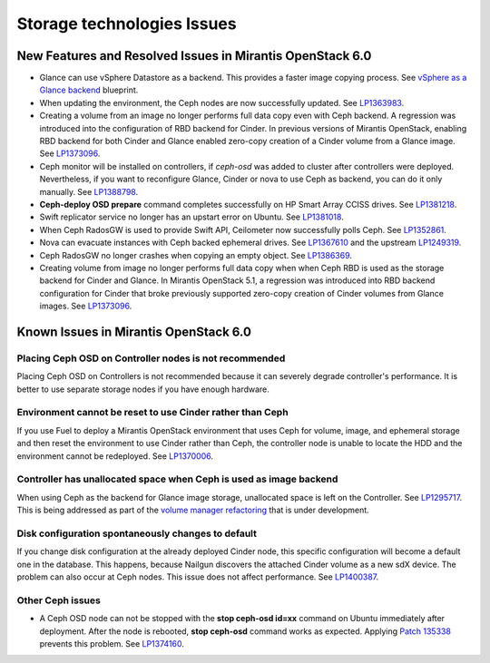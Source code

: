 
.. _storage-rn:

Storage technologies Issues
===========================


New Features and Resolved Issues in Mirantis OpenStack 6.0
----------------------------------------------------------

* Glance can use vSphere Datastore as a backend.
  This provides
  a faster image copying process.
  See `vSphere as a Glance backend <https://blueprints.launchpad.net/fuel/+spec/vsphere-glance-backend>`_ blueprint.

* When updating the environment,
  the Ceph nodes are now successfully updated.
  See `LP1363983 <https://bugs.launchpad.net/fuel/+bug/1363983>`_.

* Creating a volume from an image no longer performs
  full data copy even with Ceph backend.
  A regression was introduced
  into the configuration of RBD backend for Cinder.
  In previous versions of Mirantis OpenStack,
  enabling RBD backend for both Cinder and Glance
  enabled zero-copy creation of a Cinder volume from a Glance image.
  See `LP1373096 <https://bugs.launchpad.net/bugs/1373096>`_.

*  Ceph monitor will be installed on controllers,
   if *ceph-osd* was added to cluster after controllers were deployed.
   Nevertheless, if you want to reconfigure Glance, Cinder or
   nova to use Ceph as backend, you can do it only manually.
   See `LP1388798 <https://bugs.launchpad.net/bugs/1388798>`_.

* **Ceph-deploy OSD prepare** command completes successfully on HP Smart Array CCISS drives.
  See `LP1381218 <https://bugs.launchpad.net/bugs/1381218>`_.

* Swift replicator service no longer has an upstart error
  on Ubuntu.
  See `LP1381018 <https://bugs.launchpad.net/bugs/1381018>`_.

* When Ceph RadosGW is used to provide Swift API,
  Ceilometer now successfully polls Ceph.
  See `LP1352861 <https://bugs.launchpad.net/bugs/1352861>`_.

* Nova can evacuate instances with Ceph backed ephemeral drives.
  See `LP1367610 <https://bugs.launchpad.net/mos/+bug/1367610>`_
  and the upstream `LP1249319 <https://bugs.launchpad.net/nova/+bug/1249319>`_.

* Ceph RadosGW no longer crashes when copying an empty object.
  See `LP1386369 <https://bugs.launchpad.net/fuel/+bug/1386369>`_.

* Creating volume from image no longer performs full data copy when when Ceph
  RBD is used as the storage backend for Cinder and Glance. In Mirantis
  OpenStack 5.1, a regression was introduced into RBD backend configuration for
  Cinder that broke previously supported zero-copy creation of Cinder volumes
  from Glance images.
  See `LP1373096 <https://bugs.launchpad.net/bugs/1373096>`_.

Known Issues in Mirantis OpenStack 6.0
--------------------------------------

Placing Ceph OSD on Controller nodes is not recommended
+++++++++++++++++++++++++++++++++++++++++++++++++++++++

Placing Ceph OSD on Controllers is not recommended because it can severely
degrade controller's performance.
It is better to use separate storage nodes
if you have enough hardware.

Environment cannot be reset to use Cinder rather than Ceph
++++++++++++++++++++++++++++++++++++++++++++++++++++++++++

If you use Fuel to deploy a Mirantis OpenStack environment
that uses Ceph for volume, image, and ephemeral storage and
then reset the environment to use Cinder rather than Ceph,
the controller node is unable to locate the HDD
and the environment cannot be redeployed.
See `LP1370006 <https://bugs.launchpad.net/fuel/+bug/1370006>`_.

Controller has unallocated space when Ceph is used as image backend
+++++++++++++++++++++++++++++++++++++++++++++++++++++++++++++++++++

When using Ceph as the backend for Glance image storage,
unallocated space is left on the Controller.
See `LP1295717 <https://bugs.launchpad.net/bugs/1295717>`_.
This is being addressed as part of the
`volume manager refactoring <https://blueprints.launchpad.net/fuel/+spec/volume-manager-refactoring>`_
that is under development.

Disk configuration spontaneously changes to default
++++++++++++++++++++++++++++++++++++++++++++++++++++

If you change disk configuration at the already deployed Cinder node,
this specific configuration will become a default one in the database.
This happens, because Nailgun discovers the attached
Cinder volume as a new sdX device.
The problem can also occur at Ceph nodes.
This issue does not affect performance.
See `LP1400387 <https://bugs.launchpad.net/bugs/1400387>`_.

Other Ceph issues
+++++++++++++++++

* A Ceph OSD node can not be stopped with the
  **stop ceph-osd id=xx** command on Ubuntu immediately after deployment.
  After the node is rebooted, **stop ceph-osd** command works as expected.
  Applying `Patch 135338 <https://review.openstack.org/135338>`_ prevents this
  problem.
  See `LP1374160 <https://bugs.launchpad.net/bugs/1374160>`_.
